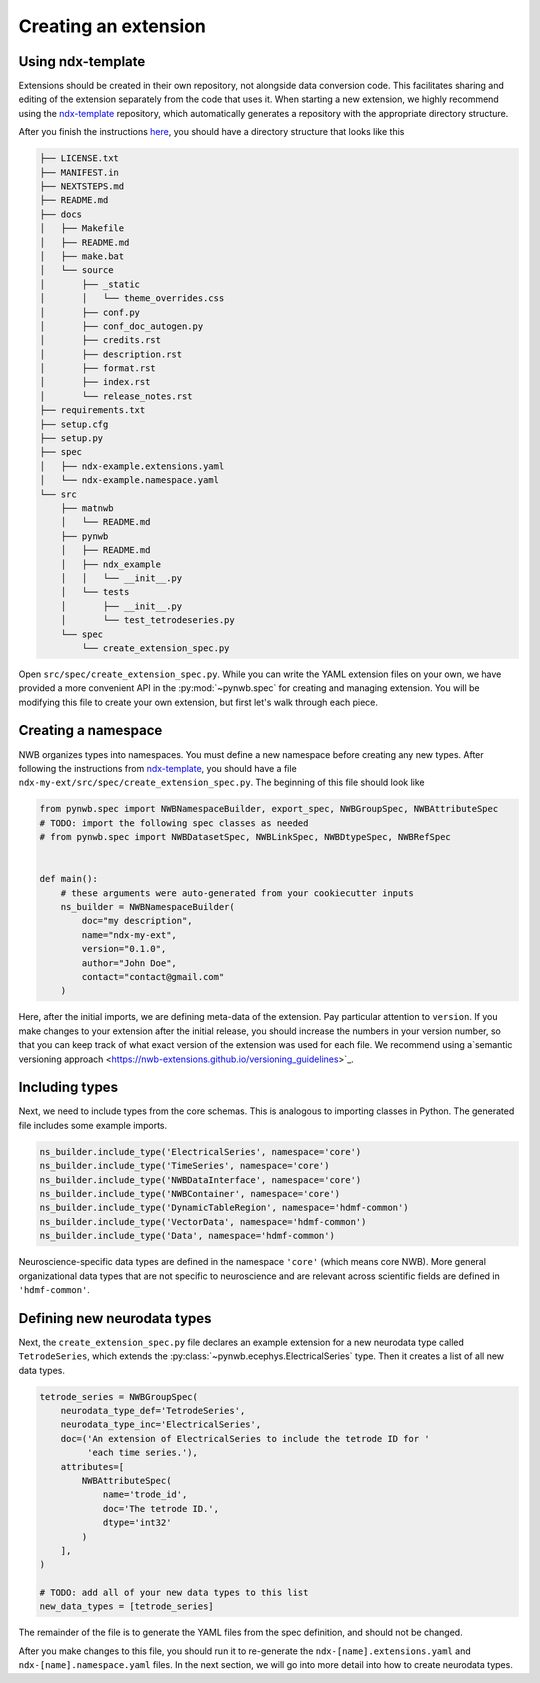 Creating an extension
=====================

Using ndx-template
~~~~~~~~~~~~~~~~~~
Extensions should be created in their own repository, not alongside data conversion code. This facilitates sharing
and editing of the extension separately from the code that uses it. When starting a new extension, we highly
recommend using the `ndx-template <https://github.com/nwb-extensions/ndx-template>`_ repository, which automatically
generates a repository with the appropriate directory structure.

After you finish the instructions `here <https://github.com/nwb-extensions/ndx-template#getting-started>`_,
you should have a directory structure that looks like this

.. code-block::

    ├── LICENSE.txt
    ├── MANIFEST.in
    ├── NEXTSTEPS.md
    ├── README.md
    ├── docs
    │   ├── Makefile
    │   ├── README.md
    │   ├── make.bat
    │   └── source
    │       ├── _static
    │       │   └── theme_overrides.css
    │       ├── conf.py
    │       ├── conf_doc_autogen.py
    │       ├── credits.rst
    │       ├── description.rst
    │       ├── format.rst
    │       ├── index.rst
    │       └── release_notes.rst
    ├── requirements.txt
    ├── setup.cfg
    ├── setup.py
    ├── spec
    │   ├── ndx-example.extensions.yaml
    │   └── ndx-example.namespace.yaml
    └── src
        ├── matnwb
        │   └── README.md
        ├── pynwb
        │   ├── README.md
        │   ├── ndx_example
        │   │   └── __init__.py
        │   └── tests
        │       ├── __init__.py
        │       └── test_tetrodeseries.py
        └── spec
            └── create_extension_spec.py

Open ``src/spec/create_extension_spec.py``. While you can write the YAML extension files on your own, we
have provided a more convenient API in the :py:mod:`~pynwb.spec` for creating and managing extension. You will be
modifying this file to create your own extension, but first let's walk through each piece.

Creating a namespace
~~~~~~~~~~~~~~~~~~~~
NWB organizes types into namespaces. You must define a new namespace before creating any new types. After following
the instructions from `ndx-template <https://github.com/nwb-extensions/ndx-template>`_, you should have a file
``ndx-my-ext/src/spec/create_extension_spec.py``. The beginning of this file should look like

.. code-block:: python

    from pynwb.spec import NWBNamespaceBuilder, export_spec, NWBGroupSpec, NWBAttributeSpec
    # TODO: import the following spec classes as needed
    # from pynwb.spec import NWBDatasetSpec, NWBLinkSpec, NWBDtypeSpec, NWBRefSpec


    def main():
        # these arguments were auto-generated from your cookiecutter inputs
        ns_builder = NWBNamespaceBuilder(
            doc="my description",
            name="ndx-my-ext",
            version="0.1.0",
            author="John Doe",
            contact="contact@gmail.com"
        )

Here, after the initial imports, we are defining meta-data of the extension.
Pay particular attention to ``version``. If you make changes to your extension
after the initial release, you should increase the numbers in your version
number, so that you can keep track of what exact version of the extension was
used for each file. We recommend using a`semantic versioning approach <https://nwb-extensions.github.io/versioning_guidelines>`_.

Including types
~~~~~~~~~~~~~~~

Next, we need to include types from the core schemas. This is analogous to
importing classes in Python. The generated file includes some example imports.

.. code-block:: python

    ns_builder.include_type('ElectricalSeries', namespace='core')
    ns_builder.include_type('TimeSeries', namespace='core')
    ns_builder.include_type('NWBDataInterface', namespace='core')
    ns_builder.include_type('NWBContainer', namespace='core')
    ns_builder.include_type('DynamicTableRegion', namespace='hdmf-common')
    ns_builder.include_type('VectorData', namespace='hdmf-common')
    ns_builder.include_type('Data', namespace='hdmf-common')

Neuroscience-specific data types are defined in the namespace ``'core'``
(which means core NWB). More general organizational data types that are not
specific to neuroscience and are relevant across scientific fields are defined
in ``'hdmf-common'``.

Defining new neurodata types
~~~~~~~~~~~~~~~~~~~~~~~~~~~~
Next, the ``create_extension_spec.py`` file declares an example extension
for a new neurodata type called ``TetrodeSeries``, which extends the :py:class:`~pynwb.ecephys.ElectricalSeries`
type. Then it creates a list of all new data types.

.. code-block:: python

    tetrode_series = NWBGroupSpec(
        neurodata_type_def='TetrodeSeries',
        neurodata_type_inc='ElectricalSeries',
        doc=('An extension of ElectricalSeries to include the tetrode ID for '
             'each time series.'),
        attributes=[
            NWBAttributeSpec(
                name='trode_id',
                doc='The tetrode ID.',
                dtype='int32'
            )
        ],
    )

    # TODO: add all of your new data types to this list
    new_data_types = [tetrode_series]

The remainder of the file is to generate the YAML files from the spec definition, and should not be changed.

After you make changes to this file, you should run it to re-generate the ``ndx-[name].extensions.yaml`` and
``ndx-[name].namespace.yaml`` files. In the next section, we will go into more detail into how to create neurodata
types.
